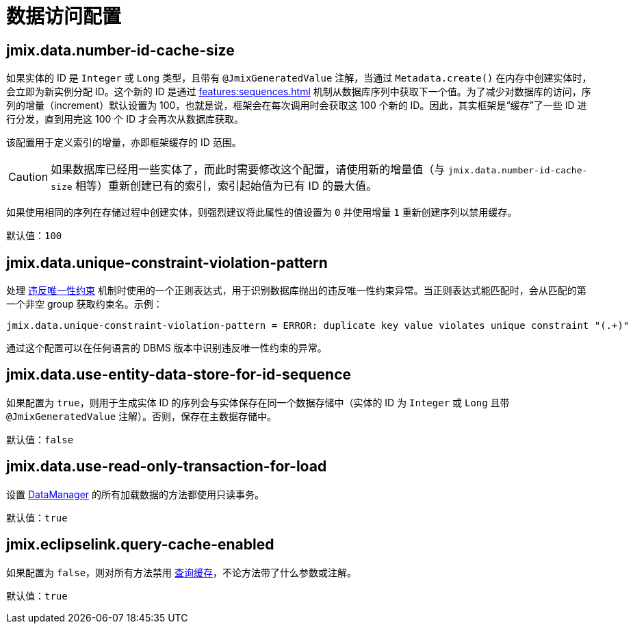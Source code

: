 = 数据访问配置

[[jmix.data.number-id-cache-size]]
== jmix.data.number-id-cache-size

如果实体的 ID 是 `Integer` 或 `Long` 类型，且带有 `@JmixGeneratedValue` 注解，当通过 `Metadata.create()` 在内存中创建实体时，会立即为新实例分配 ID。这个新的 ID 是通过 xref:features:sequences.adoc[] 机制从数据库序列中获取下一个值。为了减少对数据库的访问，序列的增量（increment）默认设置为 100，也就是说，框架会在每次调用时会获取这 100 个新的 ID。因此，其实框架是“缓存”了一些 ID 进行分发，直到用完这 100 个 ID 才会再次从数据库获取。

该配置用于定义索引的增量，亦即框架缓存的 ID 范围。

CAUTION: 如果数据库已经用一些实体了，而此时需要修改这个配置，请使用新的增量值（与 `jmix.data.number-id-cache-size` 相等）重新创建已有的索引，索引起始值为已有 ID 的最大值。

如果使用相同的序列在存储过程中创建实体，则强烈建议将此属性的值设置为 `0` 并使用增量 `1` 重新创建序列以禁用缓存。

默认值：`100`

[[jmix.data.unique-constraint-violation-pattern]]
== jmix.data.unique-constraint-violation-pattern

处理 xref:flow-ui:exception-handlers.adoc#unique-constraint-violation-handler[违反唯一性约束] 机制时使用的一个正则表达式，用于识别数据库抛出的违反唯一性约束异常。当正则表达式能匹配时，会从匹配的第一个非空 group 获取约束名。示例：

[source, properties]
----
jmix.data.unique-constraint-violation-pattern = ERROR: duplicate key value violates unique constraint "(.+)"
----

通过这个配置可以在任何语言的 DBMS 版本中识别违反唯一性约束的异常。

[[jmix.data.use-entity-data-store-for-id-sequence]]
== jmix.data.use-entity-data-store-for-id-sequence

如果配置为 `true`，则用于生成实体 ID 的序列会与实体保存在同一个数据存储中（实体的 ID 为 `Integer` 或 `Long` 且带 `@JmixGeneratedValue` 注解）。否则，保存在主数据存储中。

默认值：`false`

[[jmix.data.use-read-only-transaction-for-load]]
== jmix.data.use-read-only-transaction-for-load

设置 xref:data-manager.adoc[DataManager] 的所有加载数据的方法都使用只读事务。

默认值：`true`

[[jmix.eclipselink.query-cache-enabled]]
== jmix.eclipselink.query-cache-enabled

如果配置为 `false`，则对所有方法禁用 xref:cache.adoc#query-cache[查询缓存]，不论方法带了什么参数或注解。

默认值：`true`
